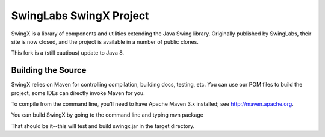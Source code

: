 SwingLabs SwingX Project
======

.. image:: https://travis-ci.com/Softec-Open-Source-Division/swingx.svg?branch=master
    :target: https://travis-ci.com/Softec-Open-Source-Division/swingx


SwingX is a library of components and utilities extending the Java Swing library. Originally published by SwingLabs,
their site is now closed, and the project is available in a number of public clones.

This fork is a (still cautious) update to Java 8.

Building the Source
---------------

SwingX relies on Maven for controlling compilation, building docs, testing, etc. You can use our POM files to build the project, some IDEs can directly invoke Maven for you.

To compile from the command line, you'll need to have Apache Maven 3.x installed; see http://maven.apache.org. 

You can build SwingX by going to the command line and typing
mvn package

That should be it--this will test and build swingx.jar in the target directory. 
